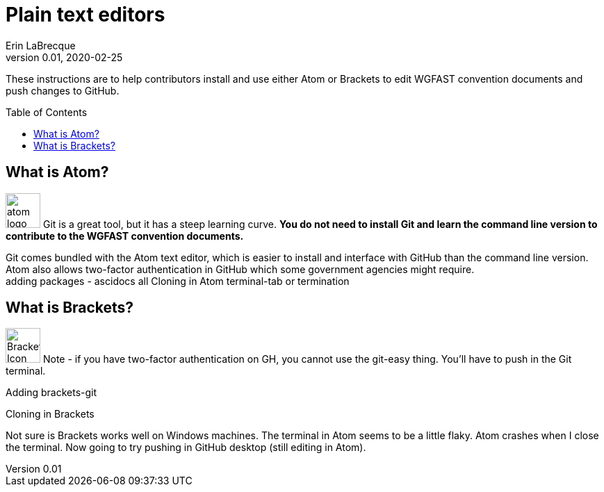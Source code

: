 = Plain text editors
Erin LaBrecque
:revnumber: 0.01
:revdate: 2020-02-25
:imagesdir: images\
:toc: preamble
:toclevels: 4
ifdef::env-github[]
:tip-caption: :bulb:
:note-caption: :information_source:
:important-caption: :heavy_exclamation_mark:
:caution-caption: :fire:
:warning-caption: :warning:
endif::[]

These instructions are to help contributors install and use either Atom or Brackets to edit WGFAST convention documents and push changes to GitHub.


== What is Atom?
image:atom-logo.svg[width = 50, height = 50]
Git is a great tool, but it has a steep learning curve. *You do not need to install Git and learn the command line version to contribute to the WGFAST convention documents.* +

Git comes bundled with the Atom text editor, which is easier to install and interface with GitHub than the command line version. Atom also allows two-factor authentication in GitHub which some government agencies might require. +
adding packages - ascidocs all
Cloning in Atom
terminal-tab or termination


== What is Brackets?
image:Brackets_Icon.svg[width = 50, height = 50]
 Note - if you have two-factor authentication on GH, you cannot use the git-easy thing. You'll have to push in the Git terminal.

Adding brackets-git

Cloning in Brackets

Not sure is Brackets works well on Windows machines.
The terminal in Atom seems to be a little flaky. Atom crashes when I close the terminal. Now going to try pushing in GitHub desktop (still editing in Atom).
